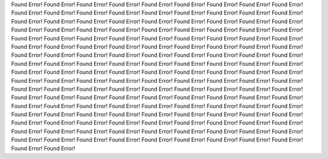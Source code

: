 Found Error!
Found Error!
Found Error!
Found Error!
Found Error!
Found Error!
Found Error!
Found Error!
Found Error!
Found Error!
Found Error!
Found Error!
Found Error!
Found Error!
Found Error!
Found Error!
Found Error!
Found Error!
Found Error!
Found Error!
Found Error!
Found Error!
Found Error!
Found Error!
Found Error!
Found Error!
Found Error!
Found Error!
Found Error!
Found Error!
Found Error!
Found Error!
Found Error!
Found Error!
Found Error!
Found Error!
Found Error!
Found Error!
Found Error!
Found Error!
Found Error!
Found Error!
Found Error!
Found Error!
Found Error!
Found Error!
Found Error!
Found Error!
Found Error!
Found Error!
Found Error!
Found Error!
Found Error!
Found Error!
Found Error!
Found Error!
Found Error!
Found Error!
Found Error!
Found Error!
Found Error!
Found Error!
Found Error!
Found Error!
Found Error!
Found Error!
Found Error!
Found Error!
Found Error!
Found Error!
Found Error!
Found Error!
Found Error!
Found Error!
Found Error!
Found Error!
Found Error!
Found Error!
Found Error!
Found Error!
Found Error!
Found Error!
Found Error!
Found Error!
Found Error!
Found Error!
Found Error!
Found Error!
Found Error!
Found Error!
Found Error!
Found Error!
Found Error!
Found Error!
Found Error!
Found Error!
Found Error!
Found Error!
Found Error!
Found Error!
Found Error!
Found Error!
Found Error!
Found Error!
Found Error!
Found Error!
Found Error!
Found Error!
Found Error!
Found Error!
Found Error!
Found Error!
Found Error!
Found Error!
Found Error!
Found Error!
Found Error!
Found Error!
Found Error!
Found Error!
Found Error!
Found Error!
Found Error!
Found Error!
Found Error!
Found Error!
Found Error!
Found Error!
Found Error!
Found Error!
Found Error!
Found Error!
Found Error!
Found Error!
Found Error!
Found Error!
Found Error!
Found Error!
Found Error!
Found Error!
Found Error!
Found Error!
Found Error!
Found Error!
Found Error!
Found Error!
Found Error!
Found Error!
Found Error!
Found Error!
Found Error!
Found Error!
Found Error!
Found Error!
Found Error!
